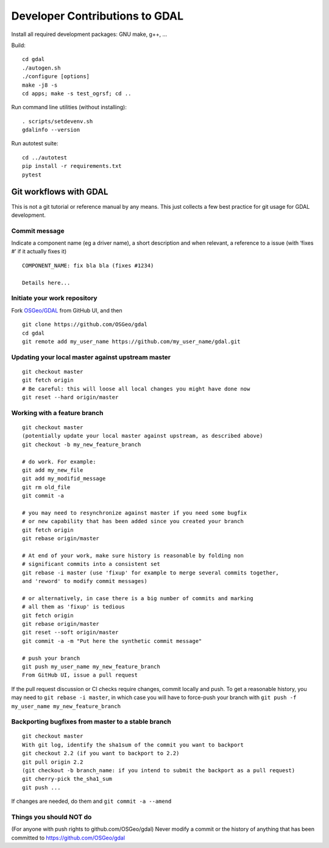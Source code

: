 .. _developer_contribution:

======================================
Developer Contributions to GDAL
======================================

Install all required development packages: GNU make, g++, …

Build:

::

   cd gdal
   ./autogen.sh
   ./configure [options]
   make -j8 -s
   cd apps; make -s test_ogrsf; cd ..

Run command line utilities (without installing):

::

   . scripts/setdevenv.sh
   gdalinfo --version

Run autotest suite:

::

   cd ../autotest
   pip install -r requirements.txt
   pytest

Git workflows with GDAL
--------------------------------------------------------------------------------

This is not a git tutorial or reference manual by any means. This just
collects a few best practice for git usage for GDAL development.

Commit message
++++++++++++++++++++++++++++++++++++++++++++++++++++++++++++++++++++++++++++++++

Indicate a component name (eg a driver name), a short description and
when relevant, a reference to a issue (with ‘fixes #’ if it actually
fixes it)

::

   COMPONENT_NAME: fix bla bla (fixes #1234)

   Details here...

Initiate your work repository
++++++++++++++++++++++++++++++++++++++++++++++++++++++++++++++++++++++++++++++++

Fork `OSGeo/GDAL <https://github.com/OSGeo/gdal>`__ from GitHub UI, and then

::

   git clone https://github.com/OSGeo/gdal
   cd gdal
   git remote add my_user_name https://github.com/my_user_name/gdal.git

Updating your local master against upstream master
++++++++++++++++++++++++++++++++++++++++++++++++++++++++++++++++++++++++++++++++

::

   git checkout master
   git fetch origin
   # Be careful: this will loose all local changes you might have done now
   git reset --hard origin/master

Working with a feature branch
++++++++++++++++++++++++++++++++++++++++++++++++++++++++++++++++++++++++++++++++

::

   git checkout master
   (potentially update your local master against upstream, as described above)
   git checkout -b my_new_feature_branch

   # do work. For example:
   git add my_new_file
   git add my_modifid_message
   git rm old_file
   git commit -a

   # you may need to resynchronize against master if you need some bugfix
   # or new capability that has been added since you created your branch
   git fetch origin
   git rebase origin/master

   # At end of your work, make sure history is reasonable by folding non
   # significant commits into a consistent set
   git rebase -i master (use 'fixup' for example to merge several commits together,
   and 'reword' to modify commit messages)

   # or alternatively, in case there is a big number of commits and marking
   # all them as 'fixup' is tedious
   git fetch origin
   git rebase origin/master
   git reset --soft origin/master
   git commit -a -m "Put here the synthetic commit message"

   # push your branch
   git push my_user_name my_new_feature_branch
   From GitHub UI, issue a pull request

If the pull request discussion or CI checks require
changes, commit locally and push. To get a reasonable history, you may
need to ``git rebase -i master``, in which case you will have to
force-push your branch with
``git push -f my_user_name my_new_feature_branch``

Backporting bugfixes from master to a stable branch
++++++++++++++++++++++++++++++++++++++++++++++++++++++++++++++++++++++++++++++++

::

   git checkout master
   With git log, identify the sha1sum of the commit you want to backport
   git checkout 2.2 (if you want to backport to 2.2)
   git pull origin 2.2
   (git checkout -b branch_name: if you intend to submit the backport as a pull request)
   git cherry-pick the_sha1_sum
   git push ...

If changes are needed, do them and ``git commit -a --amend``

Things you should NOT do
++++++++++++++++++++++++++++++++++++++++++++++++++++++++++++++++++++++++++++++++

(For anyone with push rights to github.com/OSGeo/gdal) Never modify a
commit or the history of anything that has been committed to
https://github.com/OSGeo/gdal
